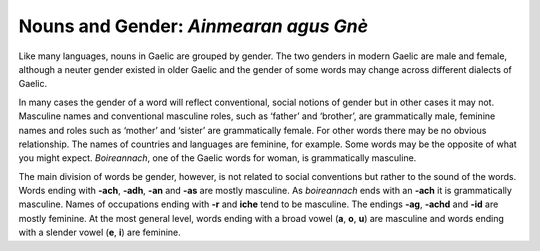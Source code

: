 ======================================
Nouns and Gender: *Ainmearan agus Gnè*
======================================

.. index:: nouns, gender


Like many languages, nouns in Gaelic are grouped by gender. The two genders in modern Gaelic are male and female, although a neuter gender existed in older Gaelic and the gender of some words may change across different dialects of Gaelic. 

In many cases the gender of a word will reflect conventional, social notions of gender but in other cases it may not. Masculine names and conventional masculine roles, such as ‘father’ and ‘brother’, are grammatically male, feminine names and roles such as ‘mother’ and ‘sister’ are grammatically female. For other words there may be no obvious relationship. The names of countries and languages are feminine, for example. Some words may be the opposite of what you might expect. *Boireannach*, one of the Gaelic words for woman, is grammatically masculine.

The main division of words be gender, however, is not related to social conventions but rather to the sound of the words. Words ending with **-ach**, **-adh**, **-an** and **-as** are mostly masculine. As *boireannach* ends with an **-ach** it is grammatically masculine. Names of occupations ending with **-r** and **iche** tend to be masculine. The endings **-ag**, **-achd** and **-id** are mostly feminine. At the most general level, words ending with a broad vowel (**a**, **o**, **u**) are masculine and words ending with a slender vowel (**e**, **i**) are feminine. 

.. graphviz:: ../gaelic_diagrams/nouns/grammatical_gender.dot
	:caption: Grammatical gender in Gaelic.

